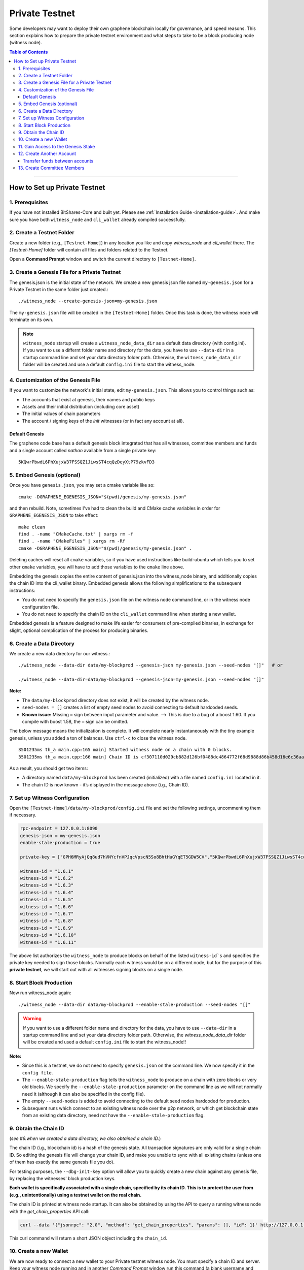 
.. _private-testnet-guide:

************************
Private Testnet
************************

Some developers may want to deploy their own graphene blockchain locally for governance, and speed reasons. This section explains how to prepare the private testnet environment and what steps to take to be a block producing node (witness node). 

.. contents:: Table of Contents
   :local:
   
-------

How to Set up Private Testnet
===================================


1. Prerequisites 
-------------------------------------------

If you have not installed BitShares-Core and built yet. Please see :ref:`Installation Guide <installation-guide>`. And make sure you have both ``witness_node`` and ``cli_wallet`` already compiled successfully.

2. Create a Testnet Folder
-------------------------------------------

Create a new folder (e.g., ``[Testnet-Home]``) in any location you like and copy `witness_node` and `cli_wallet` there. The `[Testnet-Home]` folder will contain all files and folders related to the Testnet.

Open a **Command Prompt** window and switch the current directory to ``[Testnet-Home]``.

3. Create a Genesis File for a Private Testnet
-------------------------------------------

The genesis.json is the initial state of the network. We create a new genesis json file named ``my-genesis.json`` for a Private Testnet in the same folder just created.::

    ./witness_node --create-genesis-json=my-genesis.json

The ``my-genesis.json`` file will be created in the ``[Testnet-Home]`` folder. Once this task is done, the witness node will terminate on its own. 

.. Note::  ``witness_node`` startup will create a ``witness_node_data_dir`` as a default data directory (with config.ini). If you want to use a differnt folder name and directory for the data, you have to use ``--data-dir`` in a startup command line and set your data directory folder path. Otherwise, the ``witness_node_data_dir`` folder will be created and use a default ``config.ini`` file to start the witness_node.

4. Customization of the Genesis File
-------------------------------------------

If you want to customize the network's initial state, edit ``my-genesis.json``. This allows you to control things such as:

- The accounts that exist at genesis, their names and public keys
- Assets and their initial distribution (including core asset)
- The initial values of chain parameters
- The account / signing keys of the `init` witnesses (or in fact any account at all).

Default Genesis
^^^^^^^^^^^^^^^^^^^^^

The graphene code base has a default genesis block integrated that has all witnesses, committee members and funds and a single account called `nathan` available from a single private key::

    5KQwrPbwdL6PhXujxW37FSSQZ1JiwsST4cqQzDeyXtP79zkvFD3

5. Embed Genesis (optional)
-------------------------------------------

Once you have ``genesis.json``, you may set a cmake variable like so::

    cmake -DGRAPHENE_EGENESIS_JSON="$(pwd)/genesis/my-genesis.json"

and then rebuild. Note, sometimes I've had to clean the build and CMake cache variables in order for ``GRAPHENE_EGENESIS_JSON`` to take effect::

    make clean
    find . -name "CMakeCache.txt" | xargs rm -f
    find . -name "CMakeFiles" | xargs rm -Rf
    cmake -DGRAPHENE_EGENESIS_JSON="$(pwd)/genesis/my-genesis.json" .

Deleting caches will reset all ``cmake`` variables, so if you have used instructions like build-ubuntu which tells you to set other ``cmake`` variables, you will have to add those variables to the ``cmake`` line above.

Embedding the genesis copies the entire content of genesis.json into the witness_node binary, and additionally copies the chain ID into the cli_wallet binary. Embedded genesis allows the following simplifications to the subsequent instructions:

- You do not need to specify the ``genesis.json`` file on the witness node command line, or in the witness node configuration file.
- You do not need to specify the chain ID on the ``cli_wallet`` command line when starting a new wallet.

Embedded genesis is a feature designed to make life easier for consumers of pre-compiled binaries, in exchange for slight, optional complication of the process for producing binaries.



6. Create a Data Directory
-------------------------------------------

We create a new data directory for our witness.::

    ./witness_node --data-dir data/my-blockprod --genesis-json my-genesis.json --seed-nodes "[]"   # or
    
    ./witness_node --data-dir=data/my-blockprod --genesis-json=my-genesis.json --seed-nodes "[]"



**Note:**

- The ``data/my-blockprod`` directory does not exist, it will be created by the witness node.
- ``seed-nodes = []`` creates a list of empty seed nodes to avoid connecting to default hardcoded seeds.  
- **Known issue:** Missing ``=`` sign between input parameter and value. --> This is due to a bug of a boost 1.60. If you compile with boost 1.58, the ``=`` sign can be omitted.
  
The below message means the initialization is complete. It will complete nearly instantaneously with the tiny example genesis, unless you added a ton of balances. Use ``ctrl-c`` to close the witness node. ::

    3501235ms th_a main.cpp:165 main] Started witness node on a chain with 0 blocks.
    3501235ms th_a main.cpp:166 main] Chain ID is cf307110d029cb882d126bf0488dc4864772f68d9888d86b458d16e6c36aa74b

As a result, you should get two items:

- A directory named ``data/my-blockprod`` has been created (initialized) with a file named ``config.ini`` located in it.
- The chain ID is now known - it’s displayed in the message above (i.g., Chain ID).


7. Set up Witness Configuration
-------------------------------------------

Open the ``[Testnet-Home]/data/my-blockprod/config.ini`` file and set the following settings, uncommenting them if necessary.

.. code-block:: json

    rpc-endpoint = 127.0.0.1:8090
    genesis-json = my-genesis.json
    enable-stale-production = true

    private-key = ["GPH6MRyAjQq8ud7hVNYcfnVPJqcVpscN5So8BhtHuGYqET5GDW5CV","5KQwrPbwdL6PhXujxW37FSSQZ1JiwsST4cqQzDeyXtP79zkvFD3"]

    witness-id = "1.6.1"
    witness-id = "1.6.2"
    witness-id = "1.6.3"
    witness-id = "1.6.4"
    witness-id = "1.6.5"
    witness-id = "1.6.6"
    witness-id = "1.6.7"
    witness-id = "1.6.8"
    witness-id = "1.6.9"
    witness-id = "1.6.10"
    witness-id = "1.6.11"

The above list authorizes the ``witness_node`` to produce blocks on behalf of the listed ``witness-id`s`` and specifies the private key needed to sign those blocks. Normally each witness would be on a different node, but for the purpose of this **private testnet**, we will start out with all witnesses signing blocks on a single node. 

8. Start Block Production
-------------------------------------------

Now run witness_node again::

    ./witness_node --data-dir data/my-blockprod --enable-stale-production --seed-nodes "[]"

.. warning:: If you want to use a different folder name and directory for the data, you have to use ``--data-dir`` in a startup command line and set your data directory folder path. Otherwise, the `witness_node_data_dir` folder will be created and used a default ``config.ini`` file to start the witness_node!!

**Note:**

- Since this is a testnet, we do not need to specify ``genesis.json`` on the command line. We now specify it in the ``config file``. 
- The ``--enable-stale-production`` flag tells the ``witness_node`` to produce on a chain with zero blocks or very old blocks. We specify the ``--enable-stale-production`` parameter on the command line as we will not normally need it (although it can also be specified in the config file). 
- The empty ``--seed-nodes`` is added to avoid connecting to the default seed nodes hardcoded for production.
-  Subsequent runs which connect to an existing witness node over the p2p network, or which get blockchain state from an existing data directory, need not have the ``--enable-stale-production`` flag.

9. Obtain the Chain ID
-------------------------------------------

(*see #6.when we created a data directory, we also obtained a chain ID.*)

The chain ID (i.g., blockchain id) is a hash of the genesis state. All transaction signatures are only valid for a single chain ID. So editing the genesis file will change your chain ID, and make you unable to sync with all existing chains (unless one of them has exactly the same genesis file you do).

For testing purposes, the ``--dbg-init-key`` option will allow you to quickly create a new chain against any genesis file, by replacing the witnesses' block production keys.

**Each wallet is specifically associated with a single chain, specified by its chain ID. This is to protect the user from (e.g., unintentionally) using a testnet wallet on the real chain.**

The chain ID is printed at witness node startup. It can also be obtained by using the API to query a running witness node with the `get_chain_properties` API call:

.. code-block:: json

    curl --data '{"jsonrpc": "2.0", "method": "get_chain_properties", "params": [], "id": 1}' http://127.0.0.1:11011/rpc && echo

This curl command will return a short JSON object including the ``chain_id``.

10. Create a new Wallet
-------------------------------------------

We are now ready to connect a new wallet to your Private testnet witness node. You must specify a chain ID and server. Keep your witness node running and in another *Command Prompt* window run this command (a blank username and password will suffice):

.. code-block:: json

    ./cli_wallet --wallet-file my-wallet.json 
               --chain-id cf307110d029cb882d126bf0488dc4864772f68d9888d86b458d16e6c36aa74b 
               --server-rpc-endpoint ws://127.0.0.1:11011 -u '' -p ''

**Note:** 

- Make sure to replace the above chain ID (i.e., blockchain id) ``cf307110d0...36aa74b`` with **your own chain ID** reported by your witness_node. The chain-id passed to the CLI-wallet needs to match the id generated and used by the witness node.
- ``--server-rpc-endpoint`` - The port number is how you defined (opened) ``--rpc-endpoint`` for the witness_node.

If you get the `set_password` prompt, it means your wallet has successfully connected to the testnet witness node.

Fist you need to create a new password for your wallet. This password is used to encrypt all the private keys in the wallet. For this example, we will use the password `supersecret`::

    >>> set_password supersecret

11. Gain Access to the Genesis Stake
-------------------------------------------

In Graphene, balances are contained in accounts. To import an account that exists in the Graphene genesis into your wallet, all you need to know its name and its private key. We will now import into the wallet an account called `nathan` (a general purpose test account) by using the `import_key` command:

.. code-block:: json

    unlock supersecret
    import_key nathan "5KQwrPbwdL6PhXujxW37FSSQZ1JiwsST4cqQzDeyXtP79zkvFD3"

.. Note:: `nathan` happens to be the account name defined in the genesis file. If you had edited your ``my-genesies.json`` file just after it was created, you could have put a different name there. Also, note that ``5KQwrPbwdL...P79zkvFD3`` is the private key defined in the ``config.ini`` file.

Now we have the private key imported into the wallet but still no funds assocciated with it. Funds are stored in genesis balance objects. These funds can be claimed, with no fee, using the `import_balance` command:

.. code-block:: json

    import_balance nathan ["5KQwrPbwdL6PhXujxW37FSSQZ1JiwsST4cqQzDeyXtP79zkvFD3"] true

As a result, we have one account (named `nathan`) imported into the wallet and this account is well funded with BTS as we have claimed the funds stored in the genesis file. You can view this account information and the balance by using the below commands:

.. code-block:: json

    get_account nathan
    list_account_balances nathan

12. Create Another Account
-------------------------------------------

We will now create another account (named `alpha`) so that we can transfer funds back and forth between `nathan` and `alpha`.

Creating a new account is always done by using an existing account - we need it because someone (i.e. the registrar) has to fund the registration fee. Also, there is the requirement for the registrar account to have a lifetime member (LTM) status. Therefore we need to upgrade the account `nathan` to LTM, before we can proceed with creating other accounts.

.. code-block:: json

    upgrade_account nathan true
    get_account nathan

In the response, next to `membership_expiration_date` you should see ``1969-12-31T23:59:59``. If you get ``1970-01-01T00:00:00`` something is wrong and `nathan` has not been successfully upgraded.

We can now register an account by using `nathan` as registrar. But first we need to get hold of the public key for the new account. We do it by using the ``suggest_brain_key`` command.

And the resposne should be something similar to this

.. code-block:: json

    suggest_brain_key
    {
    "brain_priv_key": "MYAL SOEVER UNSHARP PHYSIC JOURNEY SHEUGH BEDLAM WLOKA FOOLERY GUAYABA DENTILE RADIATE TIEPIN ARMS FOGYISH COQUET",
    "wif_priv_key": "5JDh3XmHK8CDaQSxQZHh5PUV3zwzG68uVcrTfmg9yQ9idNisYnE",
    "pub_key": "BTS78CuY47Vds2nfw2t88ckjTaggPkw16tLhcmg4ReVx1WPr1zRL5"
    }

We can now register an account. The ``register_account`` command allows you to register an account using only a public key::

    register_account alpha BTS78CuY47Vds2nfw2t88ckjTaggPkw16tLhcmg4ReVx1WPr1zRL5 BTS78CuY47Vds2nfw2t88ckjTaggPkw16tLhcmg4ReVx1WPr1zRL5 nathan nathan 0 true

> Use a public key ``pub_key`` which you just created by ``suggest_brain_key``. 

Transfer funds between accounts
^^^^^^^^^^^^^^^^^^^^^^^^^^^^^^^^^^^^^

.. code-block:: json

    transfer nathan alpha 100000 CORE "here is the cash" true
    list_account_balances alpha

The text ``here is some cash`` is an arbitrary memo you can attatch to a transfer. If you don’t need it, just use ``""`` instead.
    
We can now open a new wallet for alpha user::

    import_key alpha 5JDh3XmHK8CDaQSxQZHh5PUV3zwzG68uVcrTfmg9yQ9idNisYnE
    upgrade_account alpha true
    create_witness alpha "http://www.alpha" true


> Use a private key ``wif_priv_key`` which you just created by ``suggest_brain_key``. 
 
The ``get_private_key`` command allows us to obtain the WIF private key corresponding to a public key. The private key must already be in the wallet::

    get_private_key BTS78CuY47Vds2nfw2t88ckjTaggPkw16tLhcmg4ReVx1WPr1zRL5

> You can try to make sure your ``suggest_brain_key`` outputs key pair. You should get the same pair of keys set.

13. Create Committee Members
-------------------------------------------

.. code-block:: json

    create_account_with_brain_key com0 com0 nathan nathan true
    create_account_with_brain_key com1 com1 nathan nathan true
    create_account_with_brain_key com2 com2 nathan nathan true
    create_account_with_brain_key com3 com3 nathan nathan true
    create_account_with_brain_key com4 com4 nathan nathan true
    create_account_with_brain_key com5 com5 nathan nathan true
    create_account_with_brain_key com6 com6 nathan nathan true
    transfer nathan com0 100000 CORE "some cash" true
    transfer nathan com1 100000 CORE "some cash" true
    transfer nathan com2 100000 CORE "some cash" true
    transfer nathan com3 100000 CORE "some cash" true
    transfer nathan com4 100000 CORE "some cash" true
    transfer nathan com5 100000 CORE "some cash" true
    transfer nathan com6 100000 CORE "some cash" true
    upgrade_account com0 true
    upgrade_account com1 true
    upgrade_account com2 true
    upgrade_account com3 true
    upgrade_account com4 true
    upgrade_account com5 true
    upgrade_account com6 true
    create_committee_member com0 "http://www.com0" true
    create_committee_member com1 "http://www.com1" true
    create_committee_member com2 "http://www.com2" true
    create_committee_member com3 "http://www.com3" true
    create_committee_member com4 "http://www.com4" true
    create_committee_member com5 "http://www.com5" true
    create_committee_member com6 "http://www.com6" true
    vote_for_committee_member nathan com0 true true
    vote_for_committee_member nathan com1 true true
    vote_for_committee_member nathan com2 true true
    vote_for_committee_member nathan com3 true true
    vote_for_committee_member nathan com4 true true
    vote_for_committee_member nathan com5 true true
    vote_for_committee_member nathan com6 true true

    propose_parameter_change com0 {"block_interval" : 6} true



|



